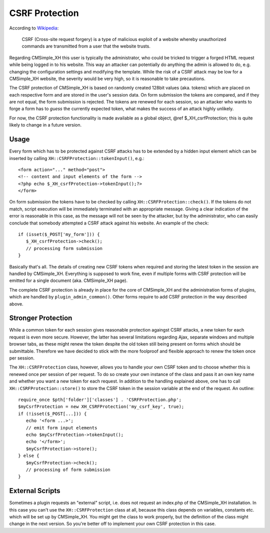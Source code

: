 CSRF Protection
===============

According to `Wikipedia <https://en.wikipedia.org/wiki/Cross-site_request_forgery>`_:

   CSRF (Cross-site request forgery) is a type of malicious exploit
   of a website whereby unauthorized commands are transmitted from a user
   that the website trusts.

Regarding CMSimple_XH this user is typically the administrator, who
could be tricked to trigger a forged HTML request while being logged in
to his website. This way an attacker can potentially do anything the
admin is allowed to do, e.g. changing the configuration settings and
modifying the template. While the risk of a CSRF attack may be low for a
CMSimple_XH website, the severity would be very high, so it is
reasonable to take precautions.

The CSRF protection of CMSimple_XH is based on randomly created
128bit values (aka. tokens) which are placed on each respective form and
are stored in the user's session data. On form submission the tokens are
compared, and if they are not equal, the form submission is rejected.
The tokens are renewed for each session, so an attacker who wants to
forge a form has to *guess* the currently expected
token, what makes the success of an attack highly unlikely.

For now, the CSRF protection functionality is made available as a
global object, @ref $_XH_csrfProtection; this is
quite likely to change in a future version.

Usage
-----

Every form which has to be protected against CSRF attacks has to
be extended by a hidden input element which can be inserted by calling
``XH::CSRFProtection::tokenInput()``, e.g.::

   <form action="..." method="post">
   <!-- content and input elements of the form -->
   <?php echo $_XH_csrfProtection->tokenInput();?>
   </form>

On form submission the tokens have to be checked by calling
``XH::CSRFProtection::check()``. If the
tokens do not match, script execution will be immediately terminated
with an appropriate message. Giving a clear indication of the error is
reasonable in this case, as the message will not be seen by the
attacker, but by the administrator, who can easily conclude that
somebody attempted a CSRF attack against his website. An example of the
check::

   if (isset($_POST['my_form'])) {
      $_XH_csrfProtection->check();
      // processing form submission
   }

Basically that's all. The details of creating new CSRF tokens when
required and storing the latest token in the session are handled by
CMSimple_XH. Everything is supposed to work fine, even if multiple forms
with CSRF protection will be emitted for a single document (aka.
CMSimple_XH page).

The complete CSRF protection is already in place for the core of
CMSimple_XH and the administration forms of plugins, which are handled
by ``plugin_admin_common()``. Other forms
require to add CSRF protection in the way described above.

Stronger Protection
-------------------

While a common token for each session gives reasonable protection
againgst CSRF attacks, a new token for each request is even more secure.
However, the latter has several limitations regarding Ajax, separate
windows and multiple browser tabs, as these might renew the token despite
the old token still being present on forms which should be submittable.
Therefore we have decided to stick with the more foolproof and flexible
approach to renew the token once per session.

The ``XH::CSRFProtection`` class, however,
allows you to handle your own CSRF token and to choose whether this is
renewed once per session of per request. To do so create your own
instance of the class and pass it an own key name and whether you want a
new token for each request. In addition to the handling explained above,
one has to call ``XH::CSRFProtection::store()``
to store the CSRF token in the session variable at the end of the
request. An outline::

   require_once $pth['folder']['classes'] . 'CSRFProtection.php';
   $myCsrfProtection = new XH_CSRFProtection('my_csrf_key', true);
   if (!isset($_POST[...])) {
      echo '<form ...>';
      // emit form input elements
      echo $myCsrfProtection->tokenInput();
      echo '</form>';
      $myCsrfProtection->store();
   } else {
      $myCsrfProtection->check();
      // processing of form submission
   }

External Scripts
----------------

Sometimes a plugin requests an "external" script, i.e. does
not request an index.php of the CMSimple_XH installation. In this
case you can't use the ``XH::CSRFProtection``
class at all, because this class depends on variables, constants
etc. which will be set up by CMSimple_XH. You might get the class to
work properly, but the definition of the class might change in the
next version. So you're better off to implement your own CSRF
protection in this case.

